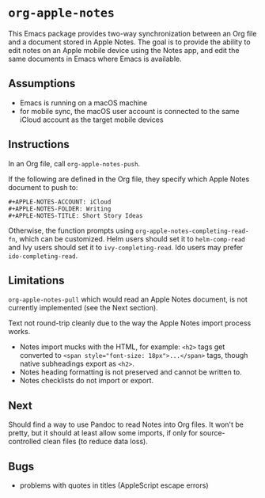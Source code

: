 * ~org-apple-notes~

This Emacs package provides two-way synchronization between an Org file and a document stored in Apple Notes. The goal is to provide the ability to edit notes on an Apple mobile device using the Notes app, and edit the same documents in Emacs where Emacs is available.


** Assumptions

- Emacs is running on a macOS machine
- for mobile sync, the macOS user account is connected to the same iCloud account as the target mobile devices


** Instructions

In an Org file, call ~org-apple-notes-push~.

If the following are defined in the Org file, they specify which Apple Notes document to push to:
#+BEGIN_SRC
#+APPLE-NOTES-ACCOUNT: iCloud
#+APPLE-NOTES-FOLDER: Writing
#+APPLE-NOTES-TITLE: Short Story Ideas
#+END_SRC
Otherwise, the function prompts using ~org-apple-notes-completing-read-fn~, which can be customized. Helm users should set it to ~helm-comp-read~ and Ivy users should set it to ~ivy-completing-read~. Ido users may prefer ~ido-completing-read~.


** Limitations

~org-apple-notes-pull~ which would read an Apple Notes document, is not currently implemented (see the Next section).

Text not round-trip cleanly due to the way the Apple Notes import process works.

- Notes import mucks with the HTML, for example: ~<h2>~ tags get converted to ~<span style="font-size: 18px">...</span>~ tags, though native subheadings export as ~<h2>~.
- Notes heading formatting is not preserved and cannot be written to.
- Notes checklists do not import or export.


** Next

Should find a way to use Pandoc to read Notes into Org files. It won't be pretty, but it should at least allow some imports, if only for source-controlled clean files (to reduce data loss).


** Bugs

- problems with quotes in titles (AppleScript escape errors)
